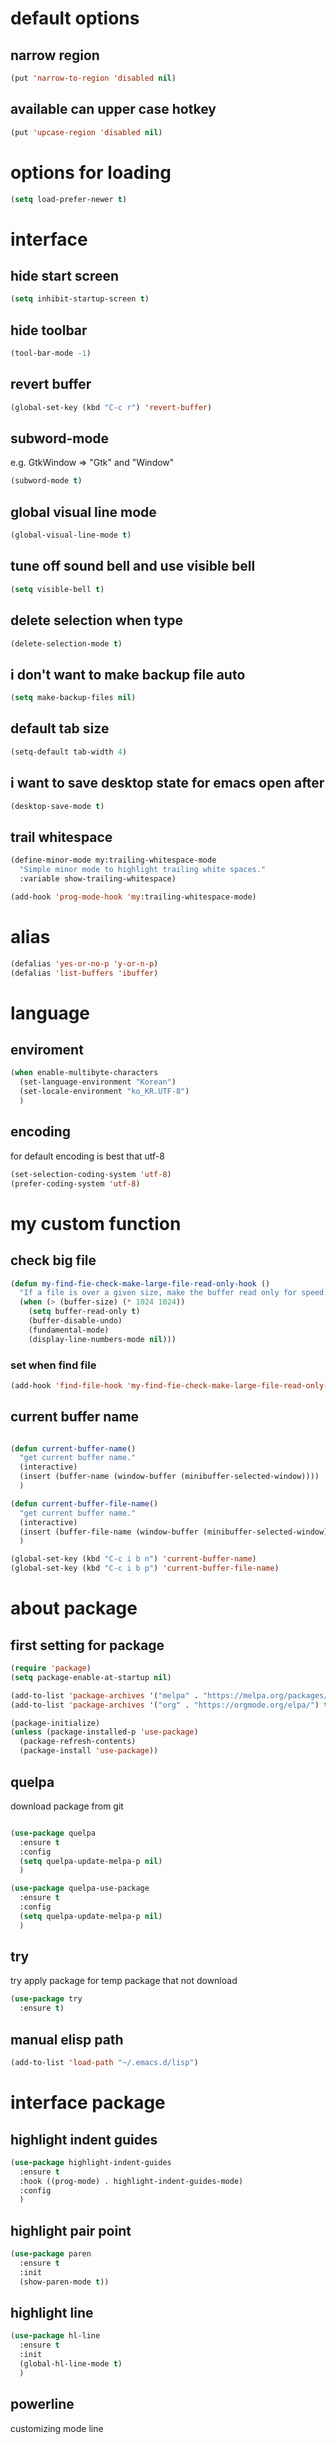 #+startup: overview

* default options
** narrow region
#+begin_src emacs-lisp
(put 'narrow-to-region 'disabled nil)
#+end_src
** available can upper case hotkey
#+begin_src emacs-lisp
  (put 'upcase-region 'disabled nil)
#+end_src
* options for loading
#+begin_src emacs-lisp
  (setq load-prefer-newer t)
#+end_src

* interface
** hide start screen
   #+begin_src emacs-lisp
   (setq inhibit-startup-screen t)
   #+end_src

** hide toolbar
   #+begin_src emacs-lisp
   (tool-bar-mode -1)
   #+end_src

** revert buffer
   #+begin_src emacs-lisp
     (global-set-key (kbd "C-c r") 'revert-buffer)
   #+end_src

** subword-mode
e.g.   GtkWindow          =>  "Gtk" and "Window"
#+begin_src emacs-lisp
(subword-mode t)
#+end_src

** global visual line mode
#+begin_src emacs-lisp
(global-visual-line-mode t)
#+end_src

** tune off sound bell and use visible bell
#+begin_src emacs-lisp
(setq visible-bell t)
#+end_src

** delete selection when type
#+begin_src emacs-lisp
(delete-selection-mode t)
#+end_src

** i don't want to make backup file auto
#+begin_src emacs-lisp
(setq make-backup-files nil)
#+end_src

** default tab size
#+begin_src emacs-lisp
(setq-default tab-width 4)
#+end_src

** i want to save desktop state for emacs open after
#+begin_src emacs-lisp
(desktop-save-mode t)
#+end_src

** trail whitespace
#+begin_src emacs-lisp
  (define-minor-mode my:trailing-whitespace-mode
	"Simple minor mode to highlight trailing white spaces."
	:variable show-trailing-whitespace)

  (add-hook 'prog-mode-hook 'my:trailing-whitespace-mode)
#+end_src

* alias
  #+begin_src emacs-lisp
  (defalias 'yes-or-no-p 'y-or-n-p)
  (defalias 'list-buffers 'ibuffer)
  #+end_src

* language
** enviroment
#+begin_src emacs-lisp
  (when enable-multibyte-characters
    (set-language-environment "Korean")
    (set-locale-environment "ko_KR.UTF-8")
    )
#+end_src
** encoding
for default encoding is best that utf-8
#+begin_src emacs-lisp
  (set-selection-coding-system 'utf-8)
  (prefer-coding-system 'utf-8)
#+end_src

* my custom function
** check big file
#+begin_src emacs-lisp
(defun my-find-fie-check-make-large-file-read-only-hook ()
  "If a file is over a given size, make the buffer read only for speed."
  (when (> (buffer-size) (* 1024 1024))
    (setq buffer-read-only t)
    (buffer-disable-undo)
    (fundamental-mode)
    (display-line-numbers-mode nil)))
#+end_src

*** set when find file
#+begin_src emacs-lisp
(add-hook 'find-file-hook 'my-find-fie-check-make-large-file-read-only-hook)
#+end_src
** current buffer name
#+begin_src emacs-lisp

(defun current-buffer-name()
  "get current buffer name."
  (interactive)
  (insert (buffer-name (window-buffer (minibuffer-selected-window))))
  )

(defun current-buffer-file-name()
  "get current buffer name."
  (interactive)
  (insert (buffer-file-name (window-buffer (minibuffer-selected-window))))
  )

(global-set-key (kbd "C-c i b n") 'current-buffer-name)
(global-set-key (kbd "C-c i b p") 'current-buffer-file-name)

#+end_src

* about package
** first setting for package
   #+begin_src emacs-lisp
     (require 'package)
     (setq package-enable-at-startup nil)

     (add-to-list 'package-archives '("melpa" . "https://melpa.org/packages/") t)
     (add-to-list 'package-archives '("org" . "https://orgmode.org/elpa/") t)

     (package-initialize)
     (unless (package-installed-p 'use-package)
       (package-refresh-contents)
       (package-install 'use-package))
   #+end_src

** quelpa
   download package from git
#+begin_src emacs-lisp

  (use-package quelpa
	:ensure t
	:config
	(setq quelpa-update-melpa-p nil)
	)

  (use-package quelpa-use-package
	:ensure t
	:config
	(setq quelpa-update-melpa-p nil)
	)

#+end_src

** try
   try apply package for temp package that not download
   #+begin_src emacs-lisp
     (use-package try
       :ensure t)
   #+end_src

** manual elisp path
   #+begin_src emacs-lisp
     (add-to-list 'load-path "~/.emacs.d/lisp")
   #+end_src

* interface package
** highlight indent  guides
#+begin_src emacs-lisp
(use-package highlight-indent-guides
  :ensure t
  :hook ((prog-mode) . highlight-indent-guides-mode)
  :config
  )
#+end_src
** highlight pair point
#+begin_src emacs-lisp
  (use-package paren
    :ensure t
    :init
    (show-paren-mode t))
#+end_src
** highlight line
#+begin_src emacs-lisp
  (use-package hl-line
    :ensure t
    :init
    (global-hl-line-mode t)
    )
#+end_src
** powerline
customizing mode line
#+begin_src emacs-lisp

(use-package powerline
  :ensure t
  :config
  (powerline-default-theme)
  )

#+end_src
** display line number
#+begin_src emacs-lisp

  (use-package display-line-numbers
	:ensure t
	;; :hook ((prog-mode actionscript-mode) . display-line-numbers-mode)
	:config
	;; (setq display-line-numbers-type 'relative)
	(global-display-line-numbers-mode t)
	)

#+end_src
** eyebrowse
#+begin_src emacs-lisp
  (use-package eyebrowse
	:ensure t
	:init
	(setq eyebrowse-keymap-prefix (kbd "C-c w l"))
	:config
	(eyebrowse-mode t)
	)
#+end_src
** rainbow delimiter
in org mode, when `>` character inputed, wrong highlight occur, after lines at `(` or `)` and etc.
#+begin_src emacs-lisp

  ;; (use-package rainbow-delimiters
  ;;   :ensure t
  ;;   :hook ((prog-mode org-mode) . rainbow-delimiters-mode)
  ;;   )

#+end_src
* which key
  brings up some help
  #+begin_src emacs-lisp
    (use-package which-key
      :ensure t
      :config
      (which-key-mode 1)
      )
  #+end_src

* shell
** exec path for shell
 when window
 #+begin_src emacs-lisp

 (use-package exec-path-from-shell
   :ensure t
   :config
   (when (memq window-system '(ns x))
     (exec-path-from-shell-initialize)
     (exec-path-from-shell-copy-envs '("LANG" "LC_ALL" "LDFLAGS" "CPPFLAGS" "CFLAGS"))
     (message "Initialized PATH and other variables from SHELL.")
	 )
   )

 #+end_src
** eshell toggle
#+begin_src emacs-lisp

(use-package eshell-toggle
  :ensure t
  :bind (("C-c o s e" . eshell-toggle))
  :config
  )

#+end_src

* org-mode stuff
** org
#+begin_src emacs-lisp
  (use-package org
	:ensure t
	:bind (("C-c o a" . org-agenda))
	:config
	;; (require 'ox-confluence)

	;; (org-babel-do-load-languages 'org-babel-load-languages
	;; 							   '((emacs-lisp . t)
	;; 								 (python . t)
	;; 								 (ipython . t)
	;; 								 (C . t)
	;; 								 (plantuml . t)
	;; 								 (shell . t)))

	;; (setq org-plantuml-jar-path
	;; 		(if (file-directory-p "~/rc/.emacs.d")
	;; 			(expand-file-name "~/rc/.emacs.d/plantuml.jar")
	;; 		  (expand-file-name "~/.emacs.d/plantuml.jar")))

	;; (add-to-list 'org-structure-template-alist
	;; 			   '("u" . "src plantuml :file .png :exports plantuml"))

	(when (eq system-type 'windows-nt)
	  (progn (set-face-attribute 'default nil :family "Consolas")
			 (set-face-attribute 'default nil :height 100)
			 (set-fontset-font t 'hangul (font-spec :name "NanumBarunGothic"))
			 (setq face-font-rescale-alist '(("NanumBarunGothic" . 1.3)))
			 )
	  )
	)
#+end_src
** org bullets
   #+begin_src emacs-lisp
     ;; next package's bullet sharp is breaked in solar theme.
     ;; (use-package org-bullets
     ;;   :ensure t
     ;;   :config
     ;;   (add-hook 'org-mode-hook (lambda () (org-bullets-mode 1)))
     ;;   )

     ;; therefore use this mode.
     (add-hook 'org-mode-hook 'org-indent-mode)
   #+end_src
** org confluence
#+begin_src emacs-lisp

  ;; (use-package ox-confluence-en
  ;;   :quelpa (ox-confluence-en :fetcher github :repo "correl/ox-confluence-en")
  ;;   :config
  ;;   (require 'ox-confluence)
  ;;   (setq ox-confluence-en-use-plantuml-macro t)
  ;;   )

#+end_src

** org mode screenshot
 #+begin_src emacs-lisp

   ;; window 10 insert screenshot
   (defun my-org-screenshot-w32 ()
	 "Take a screenshot into a time stamped unique-named file in the same directory as the org-buffer and insert a link to this file."
	 (interactive)
	 (setq filename
		   (concat
			(make-temp-name
			 (concat (buffer-file-name)
					 "_"
					 (format-time-string "%Y%m%d_%H%M%S_")) ) ".png"))
	 ;; using just clip board captured before.
	 ;; (shell-command "snippingtool /clip")
	 (shell-command (concat "powershell -command \"Add-Type -AssemblyName System.Windows.Forms;if ($([System.Windows.Forms.Clipboard]::ContainsImage())) {$image = [System.Windows.Forms.Clipboard]::GetImage();[System.Drawing.Bitmap]$image.Save('" filename "',[System.Drawing.Imaging.ImageFormat]::Png); Write-Output 'clipboard content saved as file'} else {Write-Output 'clipboard does not contain image data'}\""))
	 (insert (concat "[[file:" filename "]]"))
	 (org-display-inline-images)
	 )

 #+end_src

 #+begin_src emacs-lisp

   (use-package org-download
	 :ensure t
	 :hook (dired-mode . org-download-enable)
	 :config
	 (cond
	  ((eq system-type 'windows-nt)
	   (progn
		 (setq org-download-screenshot-method "imagemagick/convert")
		 (global-set-key (kbd "C-c i s") 'my-org-screenshot-w32)))
	  ((eq system-type 'darwin)
	   (progn
		 (setq org-download-screenshot-method "screencapture"))))
	 )

 #+end_src

** ox reveal
#+begin_src emacs-lisp

(use-package ox-reveal
  :ensure t
  :config
  (cond
   ((eq system-type 'windows-nt)
	(progn
	  (setq org-reveal-root "file:///c:/Users/myjung/reveal.js")))
   ((eq system-type 'darwin)
	(progn
	  (setq org-reveal-root "file:///Users/kino811/reveal.js"))))
  )

#+end_src

* window
** ace window
   when move other window, possible choose by number when window count is more than 2
  #+begin_src emacs-lisp
	(use-package ace-window
	  :ensure t
	  :init
	  (progn
		(global-set-key [remap other-window] 'ace-window)
		(custom-set-faces
		 '(aw-leading-char-face
		   ((t (:inherit ace-jump-face-foreground :height 3.0)))))
		)
	  )
  #+end_src
** winner
   undo, redo window layout.
#+begin_src emacs-lisp

  (use-package winner
	:ensure t
	:config
	(winner-mode t)
	)

#+end_src

* ivy stuff
  #+begin_src emacs-lisp
    (use-package ivy
      :ensure t
      :diminish (ivy-mode)
      :bind (("C-c C-r". ivy-resume))
      :config
      (ivy-mode 1)
      ;; (setq ivy-use-virtual-buffers t)
      (setq ivy-display-style 'fancy)
      )

    (use-package counsel
      :ensure t
      :config
      (counsel-mode t)
      )

    (use-package swiper
      :ensure try
      :bind (("C-c s s s" . swiper)
             ("C-c s s a" . swiper-thing-at-point))
      :config
      (ivy-mode 1)
      ;; (setq ivy-use-virtual-buffers t)
      (setq ivy-display-style 'fancy)
      (define-key read-expression-map (kbd "C-r") 'counsel-expression-history)
      )

    (use-package ivy-hydra
      :ensure t)

    (use-package ivy-xref
      :ensure t
      :init
      (when (>= emacs-major-version 27)
        (setq xref-show-definitions-function #'ivy-xref-show-defs))
      (setq xref-show-xrefs-function #'ivy-xref-show-xrefs)
      )
  #+end_src

* move
  #+begin_src emacs-lisp
        (use-package avy
          :ensure t
          :bind (("C-c m c" . avy-goto-char)
                 ("C-c m l" . avy-goto-line))
          )
  #+end_src

* theme
** solarize dark
   #+begin_src emacs-lisp
	 (use-package solarized-theme
	   :ensure t
	   :config
	   (load-theme 'solarized-dark t)
	   )
   #+end_src
** spacemacs
#+begin_src emacs-lisp
  ;; (use-package spacemacs-theme
  ;;   :ensure t
  ;;   :defer t
  ;;   :init
  ;;   (load-theme 'spacemacs-dark t))
#+end_src

* edit
** iedit
possible multi edit
#+begin_src emacs-lisp

(use-package iedit
  :ensure t
  :config
  )

#+end_src
** possible edit in buffer
#+begin_src emacs-lisp

(use-package wgrep
  :ensure t
  :config
  )

#+end_src
** browse kill ring
#+begin_src emacs-lisp

(use-package browse-kill-ring
  :ensure t
  :bind (("C-c o k" . browse-kill-ring))
  :config
  )

#+end_src
** copyit
#+begin_src emacs-lisp
  (use-package copyit
    :ensure t)
#+end_src
* version control
** magit
#+begin_src emacs-lisp

  (use-package magit
	:ensure t
	:bind (("C-c p m" . magit-status))
	)

#+end_src
** p4
#+begin_src emacs-lisp

(use-package p4
  :ensure t
  :config
  (p4-update-global-key-prefix 'p4-global-key-prefix (kbd "C-c p 4"))
  )

#+end_src
* manage 
** nproject
#+begin_src emacs-lisp

(use-package projectile
  :ensure t
  :bind-keymap ("C-c p p" . projectile-command-map)
  :config
  (projectile-mode +1))

#+end_src

* file
** recent file
#+begin_src emacs-lisp
(use-package recentf
  :ensure t
  :config
  (recentf-mode 1)
  )
#+end_src
** ini file
#+begin_src emacs-lisp

(use-package ini-mode
  :ensure t
  )

#+end_src
** plantuml
#+begin_src emacs-lisp

(use-package plantuml-mode
  :ensure t
  :bind (:map plantuml-mode-map
			  ("C-M-i" . plantuml-complete-symbol))
  :config
  (setq plantuml-jar-path 
		(if (file-directory-p "~/rc/.emacs.d")
			(expand-file-name "~/rc/.emacs.d/plantuml.jar")
		  (expand-file-name "~/.emacs.d/plantuml.jar")))
  (setq plantuml-default-exec-mode 'jar)
  (setq plantuml-indent-level 4)
  )

#+end_src
** reveal
#+begin_src emacs-lisp

  ;; git clone https://github.com/hakimel/reveal.js ~/reveal.js
  (when (and (file-directory-p "~/reveal.js")
			 (executable-find "git"))
	(shell-command-to-string "cd ~ && git clone https://github.com/hakimel/reveal.js reveal.js")
	)

#+end_src

* search
** ripgrep
#+begin_src emacs-lisp

(use-package rg
  :ensure t
  :config
  (rg-enable-default-bindings (kbd "C-c s r r"))
  )

#+end_src
** everything search
#+begin_src emacs-lisp
  ;; https://www.voidtools.com/ko-kr/downloads/
  (when (eq system-type 'windows-nt)
    (setq everything-cmd "C:\\Program Files (x86)\\Everything\\es.exe")
    (setq everything-ffap-integration nil)
    (global-set-key (kbd "C-c s e") 'everything)
    (require 'everything)
    )
#+end_src

* completion

** auto completion
#+begin_src emacs-lisp
  (use-package auto-complete
    :ensure t
    :init
    (progn
      (ac-config-default)
      (global-auto-complete-mode t)

      ;; set moving candidate hotkey
      (setq ac-use-menu-map t)
      (define-key ac-menu-map "\C-n" 'ac-next)
      (define-key ac-menu-map "\C-p" 'ac-previous)
      )
    )
#+end_src

** lsp
#+begin_src emacs-lisp

;; language server protocol
(use-package lsp-mode
  :ensure t
  :bind-keymap ("C-c c l" . lsp-command-map)
  :config
  )

#+end_src

** yasnippet
#+begin_src emacs-lisp

  (use-package yasnippet
	:ensure t
	:init
	(yas-global-mode 1)
	)

  (use-package yasnippet-snippets
	:ensure t)

#+end_src

* selection
** region
*** expand region
#+begin_src emacs-lisp

(use-package expand-region
  :ensure t
  :bind (("C-@" . er/expand-region))
  )

#+end_src
** surround
#+begin_src emacs-lisp

  (use-package emacs-surround
	:quelpa ((emacs-surround :fetcher github :repo "ganmacs/emacs-surround"))
	:config
	(global-set-key (kbd "C-c e e") 'emacs-surround)
	(add-to-list 'emacs-surround-alist '("~" . ("~" . "~")))
	(add-to-list 'emacs-surround-alist '("=" . ("=" . "=")))
	(add-to-list 'emacs-surround-alist '("`" . ("`" . "`")))
	(add-to-list 'emacs-surround-alist '("<" . ("<" . ">")))
	(add-to-list 'emacs-surround-alist '("(" . ("(" . ")")))
	(add-to-list 'emacs-surround-alist '("{" . ("{" . "}")))
	)

#+end_src

* undo
** undo tree
#+begin_src emacs-lisp

  (use-package undo-tree
	:ensure t
	:config
	(global-undo-tree-mode t)

	;; example title: EmacsConfig [1/4] | configuration.org
	(defun my-title-bar-format()
	  (let* ((current-slot (eyebrowse--get 'current-slot))
			 (window-configs (eyebrowse--get 'window-configs))
			 (window-config (assoc current-slot window-configs))
			 (window-config-name (nth 2 window-config))
			 (num-slots (length window-configs)))
		(concat window-config-name " [" (number-to-string current-slot)
				"/" (number-to-string num-slots) "] | " "%b")))
	(if (display-graphic-p)
		(progn
		  (setq frame-title-format
				'(:eval (my-title-bar-format)))))
	)

#+end_src

* programming
** json mode
#+begin_src emacs-lisp
(use-package json-mode
  :ensure t
  )
#+end_src
** python
#+begin_src emacs-lisp

(use-package python
  :ensure t
  :mode ("\\.py\\'" . python-mode)
  :interpreter ("python" . python-mode)
  )

#+end_src

* help
** helpful
#+begin_src emacs-lisp

  (use-package helpful
	:ensure t
	:bind (("C-h f" . helpful-callable)
		   ("C-h v" . helpful-variable)
		   ("C-h k" . helpful-key))
	:config
	;; Lookup the current symbol at point. C-c C-d is a common keybinding
	;; for this in lisp modes.
	(global-set-key (kbd "C-c h a") #'helpful-at-point)

	;; Look up *F*unctions (excludes macros).
	;;
	;; By default, C-h F is bound to `Info-goto-emacs-command-node'. Helpful
	;; already links to the manual, if a function is referenced there.
	(global-set-key (kbd "C-h F") #'helpful-function)

	;; Look up *C*ommands.
	;;
	;; By default, C-h C is bound to describe `describe-coding-system'. I
	;; don't find this very useful, but it's frequently useful to only
	;; look at interactive functions.
	(global-set-key (kbd "C-h C") #'helpful-command)

	(setq counsel-describe-function-function #'helpful-callable)
	(setq counsel-describe-variable-function #'helpful-variable)
	)

#+end_src
* translate
** google
#+begin_src emacs-lisp

  (use-package google-translate
    :ensure t
    :bind (("C-c t g a" . google-translate-at-point)
           ("C-c t g q" . google-translate-query-translate)
           ("C-c t g t" . google-translate-smooth-translate))
    :config
    ;; (defun google-translate--search-tkk () "Search TKK." (list 430675 2721866130))
    ;; (setq google-translate-backend-method 'curl)
    )

#+end_src
* server
** emacs server
possible run emacsclient.exe to attach existed emacs client.
#+begin_src emacs-lisp
  (ignore-error
	  (let ((warning-minimum-level :emergency)) ;a kind of tricky way to suppress warning
		(require 'server)
		(unless (server-running-p) (server-start))))
#+end_src
** edit server
#+begin_src emacs-lisp

(use-package edit-server
  :ensure t
  :config
  (setq edit-server-url-major-mode-alist
        '(("github\\.com" . markdown-mode)))
  (edit-server-start)
  )

#+end_src
* bookmark
#+begin_src emacs-lisp

(use-package bm
  :ensure t
  :bind(("C-c b b t" . bm-toggle)
		("C-c b b n" . bm-next)
		("C-c b b p" . bm-previous)
		("C-c b b s a" . bm-show-all)
		("C-c b b s s" . bm-show))
  )

#+end_src


